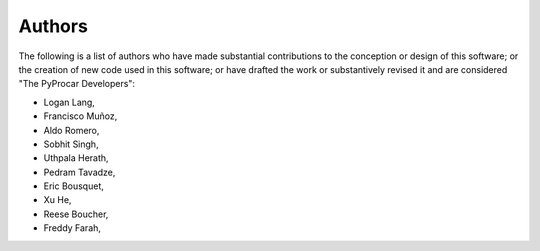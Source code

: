 .. _authors_ref:

Authors
-------


The following is a list of authors who have made substantial contributions to
the conception or design of this software; or the creation of new code used in
this software; or have drafted the work or substantively revised it and are
considered "The PyProcar Developers":

- Logan Lang,
- Francisco Muñoz,
- Aldo Romero,
- Sobhit Singh,
- Uthpala Herath,
- Pedram Tavadze,
- Eric Bousquet,
- Xu He,
- Reese Boucher,
- Freddy Farah,

